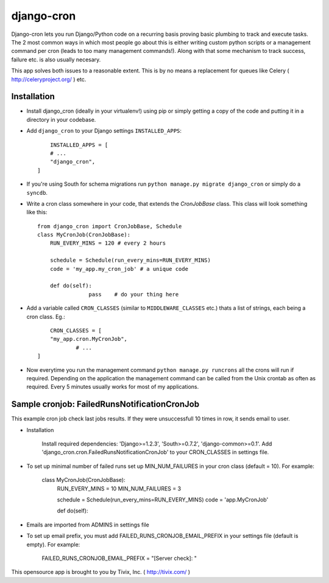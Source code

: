 ===========
django-cron
===========

Django-cron lets you run Django/Python code on a recurring basis proving basic plumbing to track and execute tasks. The 2 most common ways in which most people go about this is either writing custom python scripts or a management command per cron (leads to too many management commands!). Along with that some mechanism to track success, failure etc. is also usually necesary.

This app solves both issues to a reasonable extent. This is by no means a replacement for queues like Celery ( http://celeryproject.org/ ) etc.


Installation
------------

- Install django_cron (ideally in your virtualenv!) using pip or simply getting a copy of the code and putting it in a directory in your codebase.

- Add ``django_cron`` to your Django settings ``INSTALLED_APPS``::
	
	INSTALLED_APPS = [
        # ...
        "django_cron",
    ]

- If you're using South for schema migrations run ``python manage.py migrate django_cron`` or simply do a ``syncdb``.

- Write a cron class somewhere in your code, that extends the `CronJobBase` class. This class will look something like this::

	from django_cron import CronJobBase, Schedule
	class MyCronJob(CronJobBase):
	    RUN_EVERY_MINS = 120 # every 2 hours
		
	    schedule = Schedule(run_every_mins=RUN_EVERY_MINS)
	    code = 'my_app.my_cron_job'	# a unique code
		
	    def do(self):
			pass	# do your thing here

- Add a variable called ``CRON_CLASSES`` (similar to ``MIDDLEWARE_CLASSES`` etc.) thats a list of strings, each being a cron class. Eg.::

	CRON_CLASSES = [
        "my_app.cron.MyCronJob",
		# ...
    ]

- Now everytime you run the management command ``python manage.py runcrons`` all the crons will run if required. Depending on the application the management command can be called from the Unix crontab as often as required. Every 5 minutes usually works for most of my applications.

Sample cronjob: FailedRunsNotificationCronJob
---------------------------------------------

This example cron job check last jobs results. If they were unsuccessfull 10 times in row, it sends email to user.

- Installation
    
    Install required dependencies: 'Django>=1.2.3', 'South>=0.7.2', 'django-common>=0.1'.
    Add 'django_cron.cron.FailedRunsNotificationCronJob' to your CRON_CLASSES in settings file.
    
- To set up minimal number of failed runs set up MIN_NUM_FAILURES in your cron class (default = 10). For example:
    
    class MyCronJob(CronJobBase):
        RUN_EVERY_MINS = 10
        MIN_NUM_FAILURES = 3
    
        schedule = Schedule(run_every_mins=RUN_EVERY_MINS)
        code = 'app.MyCronJob'
    
        def do(self):
            .. some action here ...
            
- Emails are imported from ADMINS in settings file
- To set up email prefix, you must add FAILED_RUNS_CRONJOB_EMAIL_PREFIX in your settings file (default is empty). For example:

    FAILED_RUNS_CRONJOB_EMAIL_PREFIX = "[Server check]: "
            
    
            
    

This opensource app is brought to you by Tivix, Inc. ( http://tivix.com/ )

